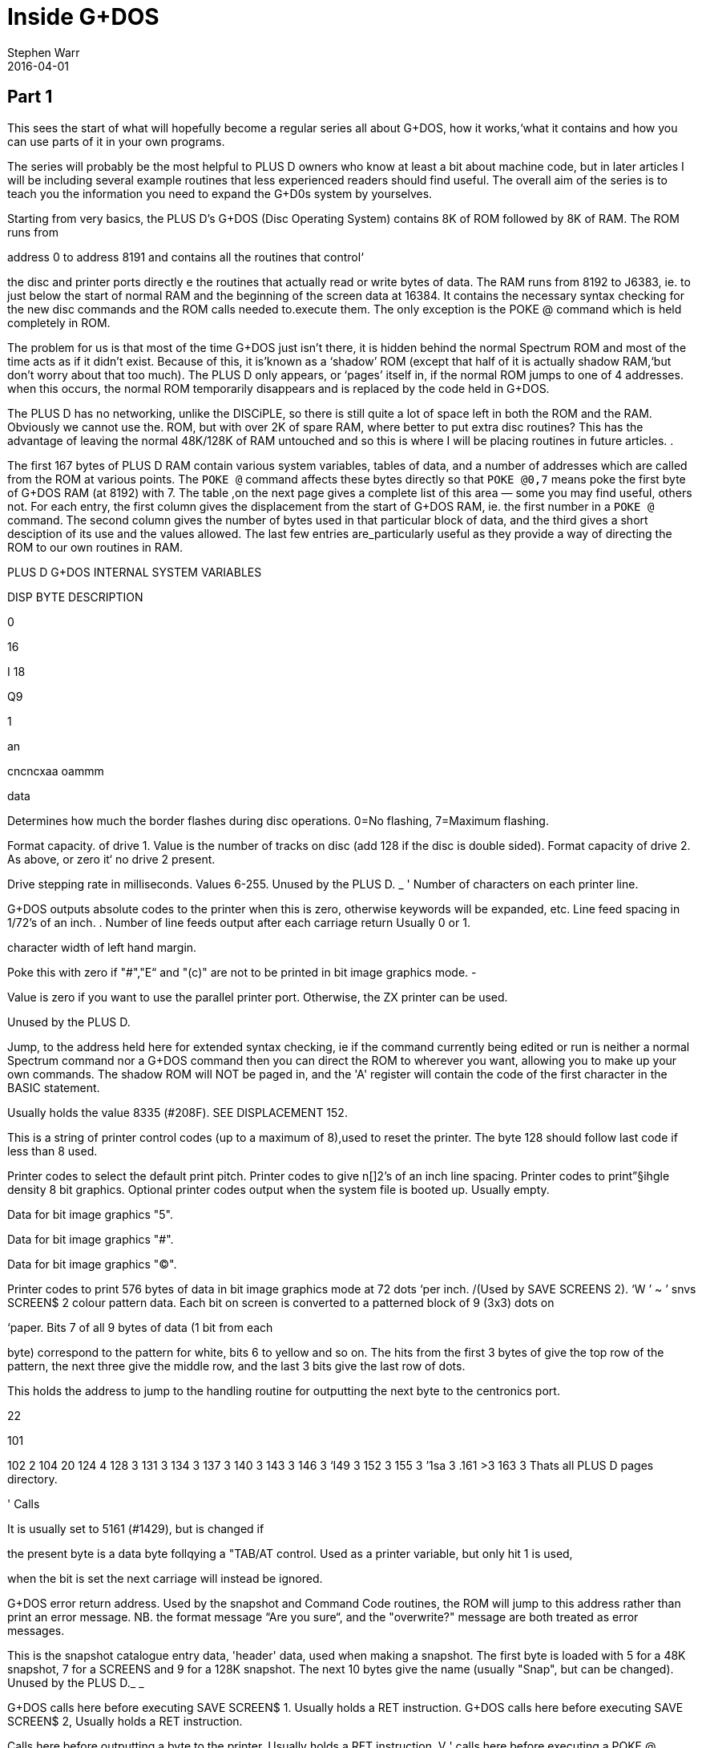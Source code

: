 = Inside G+DOS
:author: Stephen Warr
:revdate: 2016-04-01

== Part 1

This sees the start of what will hopefully become a regular series
all about G+DOS, how it works,‘what it contains and how you can use
parts of it in your own programs.

The series will probably be the most helpful to PLUS D owners who
know at least a bit about machine code, but in later articles I will
be including several example routines that less experienced readers
should find useful. The overall aim of the series is to teach you
the information you need to expand the G+D0s system by yourselves.

Starting from very basics, the PLUS D's G+DOS (Disc Operating
System) contains 8K of ROM followed by 8K of RAM. The ROM runs from

address 0 to address 8191 and contains all the routines that control‘

the disc and printer ports directly e the routines that actually
read or write bytes of data. The RAM runs from 8192 to J6383, ie. to
just below the start of normal RAM and the beginning of the screen
data at 16384. It contains the necessary syntax checking for the new
disc commands and the ROM calls needed to.execute them. The only
exception is the POKE @ command which is held completely in ROM.

The problem for us is that most of the time G+DOS just isn't
there, it is hidden behind the normal Spectrum ROM and most of the
time acts as if it didn't exist. Because of this, it is'known as a
‘shadow’ ROM (except that half of it is actually shadow RAM,‘but
don't worry about that too much). The PLUS D only appears, or
‘pages’ itself in, if the normal ROM jumps to one of 4 addresses.
when this occurs, the normal ROM temporarily disappears and is
replaced by the code held in G+DOS.

The PLUS D has no networking, unlike the DISCiPLE, so there is
still quite a lot of space left in both the ROM and the RAM.
Obviously we cannot use the. ROM, but with over 2K of spare RAM,
where better to put extra disc routines? This has the advantage of
leaving the normal 48K/128K of RAM untouched and so this is where I
will be placing routines in future articles. .

The first 167 bytes of PLUS D RAM contain various system
variables, tables of data, and a number of addresses which are
called from the ROM at various points. The `POKE @` command affects
these bytes directly so that `POKE @0,7` means poke the first byte of
G+DOS RAM (at 8192) with 7. The table ,on the next page gives a
complete list of this area — some you may find useful, others not.
For each entry, the first column gives the displacement from the
start of G+DOS RAM, ie. the first number in a `POKE @` command. The
second column gives the number of bytes used in that particular
block of data, and the third gives a short desciption of its use and
the values allowed. The last few entries are_particularly useful as
they provide a way of directing the ROM to our own routines in RAM.

PLUS D G+DOS INTERNAL SYSTEM VARIABLES

DISP BYTE DESCRIPTION

0

16

I 18

 

Q9

1

an

cncncxaa oammm

data

Determines how much the border flashes during disc
operations. 0=No flashing, 7=Maximum flashing.

Format capacity. of drive 1. Value is the number of
tracks on disc (add 128 if the disc is double sided).
Format capacity of drive 2. As above, or zero it‘ no
drive 2 present.

Drive stepping rate in milliseconds. Values 6-255.
Unused by the PLUS D. _ '
Number of characters on each printer line.

G+DOS outputs absolute codes to the printer when this
is zero, otherwise keywords will be expanded, etc.
Line feed spacing in 1/72's of an inch. .
Number of line feeds output after each carriage return
Usually 0 or 1.

character width of left hand margin.

Poke this with zero if "#","E“ and "(c)" are not to be
printed in bit image graphics mode. -

Value is zero if you want to use the parallel printer
port. Otherwise, the ZX printer can be used.

Unused by the PLUS D.

Jump, to the address held here for extended syntax
checking, ie if the command currently being edited or
run is neither a normal Spectrum command nor a G+DOS
command then you can direct the ROM to wherever you
want, allowing you to make up your own commands. The
shadow ROM will NOT be paged in, and the 'A' register
will contain the code of the first character in the
BASIC statement.

Usually holds the value 8335 (#208F). SEE DISPLACEMENT
152.

This is a string of printer control codes (up to a
maximum of 8),used to reset the printer. The byte 128
should follow last code if less than 8 used.

Printer codes to select the default print pitch.
Printer codes to give n[]2's of an inch line spacing.
Printer codes to print”§ihgle density 8 bit graphics.
Optional printer codes output when the system file is
booted up. Usually empty.

Data for bit image graphics "5".

Data for bit image graphics "#".

Data for bit image graphics "(C)".

Printer codes to print 576 bytes of data in bit image
graphics mode at 72 dots ‘per inch. /(Used by SAVE
SCREENS 2). ‘W ’ ~ ’
snvs SCREEN$ 2 colour pattern data. Each bit on screen
is converted to a patterned block of 9 (3x3) dots on

‘paper. Bits 7 of all 9 bytes of data (1 bit from each

byte) correspond to the pattern for white, bits 6 to
yellow and so on. The hits from the first 3 bytes of
give the top row of the pattern, the next three
give the middle row, and the last 3 bits give the last
row of dots.

This holds the address to jump to the handling routine
for outputting the next byte to the centronics port.

22

101

102 2
104 20
124 4
128 3
131 3
134 3
137 3
140 3
143 3
146 3
‘I49 3
152 3
155 3
’1sa 3
.161 >3
163 3
Thats all
PLUS D pages
directory.

' Calls

It is usually set to 5161 (#1429), but is changed if

the present byte is a data byte follqying a "TAB/AT
control.
Used as a printer variable, but only hit 1 is used,

when the bit is set the next carriage
will instead be ignored.

G+DOS error return address. Used by the snapshot and
Command Code routines, the ROM will jump to this
address rather than print an error message. NB. the
format message “Are you sure“, and the "overwrite?"
message are both treated as error messages.

This is the snapshot catalogue entry data,
'header' data, used when making a snapshot. The first
byte is loaded with 5 for a 48K snapshot, 7 for a
SCREENS and 9 for a 128K snapshot. The next 10 bytes
give the name (usually "Snap", but can be changed).
Unused by the PLUS D._ _

G+DOS calls here before executing SAVE SCREEN$ 1.
Usually holds a RET instruction.
G+DOS calls here before executing SAVE SCREEN$ 2,
Usually holds a RET instruction.

Calls here before outputting a byte to the printer.
Usually holds a RET instruction. V '
calls here before executing a POKE @ command.
holds a RET instruction.3 ' -
Calls here after the system file has been loaded, but
before the centronics port is initialised. NB. it is
also’ called by the interrupt routine, ie. 50 times a
second. Usually holds a RET instruction.

Usually holds a RET instruction. SEE DISPLACEMENT 152.
Calls here to load the "Auto" file. Usually holds a
JP 10478 instruction. _

here to transfer the header data of "Auto" file
before searching the catalogue to see if‘ the‘ file
exists.Exits if it doesn't or calls the above address
to load the file. Usually holds JP 12171.

This address is called 50 times a second by the
interrupt routine. It . usually holds a JP 8773
instruction where there is a short routine that picks
up the value at 8208 (displacement 16) and jumps to
the address it holds. This usually directs it to" 8335

(displacement 143),‘ where a RET instruction returns
execution to the ROM.

Holds a jump to a routine _that prints the G+DOS
version number after the system file has loaded.

G+DOS calls here to jump to the Command Code
routine. Usually holds a JP 8846 instruction.
This is called continuously while waiting for
be pressed after the snapshot button has been
Usually holds a JP 8469 instruction.

Calls here before _
checked (excluding the POKE @ command); Usually holdg
a JP 8359 command.

return Printed

or

Usually

a key to
pushed.


‘handling’

the BASIC commands are tun/syntax’

That's all for this month. Next time I will be explaining how the
itself in, and investigating the mysteries of the disc directory.

== Part 2

As I mentioned last month, there are
four addresses at which the PLUS D

pages itself in. These are 0. 8, 58
and 102.

Starting with the easiest to
explain, location 0 is the first

address that the ROM comes to when you
switch on the computer or press the
reset button. The PLUS D pages itself
in at this address so that it can
initialise the drives before jumping
to the normal memory reset routine.

Address 8 is the most important of
the four addresses because the normal
ROM comes here whenever an error
occurs in BASIC. Usually the routine
at location 8 directs the ROM to the
current error handling routine which
may either print a flashing question
mark, if the line is being edited, or
the relevant error message if the line
is being run. However when the PLUS D
pages in it starts looking for any ~of

the extra commands that it allows,
including the 'RUN' command used to
boot your system file. The Command

Codes and the extra streams available,
eg. the centronics port and stream 'D'
(the opentype files), are also
directed to location 8.

NB. One of the few bugs in G+DOS ROM
is that INPUT #3;a$ will jump to an
almost random address.

Paging in at location 58 is,
perhaps, a bit surprising, as it
occurs just after the beginning of the
normal ROM's interrupt routine. When
interrupts are enabled, the Z80
processor stops what it is doing every
l/50th of a second and calls an
interrupt routine. In the Spectrum ROM
this routine is used to scan the
keyboard, but with a PLUS D attached
the routine does two extra things as

DE nuns

well. Firstly it loads the data needed
by the centronics port into the
channel information area in case the
bytes have been given their initial
values by a system reset or a 'NEW'.
Secondly it checks to see if the G+DOS
RAM area contains anything at all. If
not, it clears the RAM and gives the
first 104 bytes their default values.
This is why the PLUS D's red LED
indicator flickers when you first
switch on the power - it is the RAM
being cleared as soon as the first
interrupt occurs. POKE @7652,0 gives a
quick way of resetting the whole
system file using this method. '

What. all this simply means is that
while the normal ROM is running, the
PLUS D is still paging itself in and
out 50 times a second! When the system
file is loaded, the interrupt routine
can also be vectored into RAM, but
because G+DOS RAM is not reset by the
normal memory reset routine, you can
produce some strange and sometimes
particularly unhelpful results if you
are not careful. Try for instance:

----
POKE @143,201: POKE @144,0:
POKE @145,0: POKE @143,195
----

The final paging address at location
102 has two purposes. Whenever you
press the snapshot button, all that is
really happening is CALL 102 (a-Non
Maskable Interrupt — NMI). Secondly,
this address is also used as a return
from a RST l6(#l0) call - when G+DOS
is paged in it is still possible to
call a subroutine in the normal ROM.
This is done in exactly the same way
as Interface 1 did it. The instruction
RST 16 is used followed by two bytes
of data which give the address to call
(RST 16 does the same as CALL 16 but
it is only 1 byte long). The routine
at location 16 in G+DOS then loads

 

l58h5 (#3DE5) with the value 71 (a
capital G used to distinguish the call
from pressing the snapshot button)
before stacking 102 as a return
address and making the call to the
normal ROM. If you read that carefully
it should all make sense.

That's quite enough technical
information for now, let us move on to
something a bit more interesting. On
any disc formatted by the PLUS D or
the DISCiPLE, the first 20K (40
sectors) are set aside to contain what
is known as the DIRECTORY. For each
file on disc there is one entry in the
directory, up to a maximum of 80
files.

Access to the directory is probably
the most important of all the disc
routines. Before loading a file G+DOS
must first search the directory to see
if the file actually exists and then
it must get the start address and
length of the file before the file can
be loaded. Saving is even more complex
because as well as checking that the
file doesn't exist, G+DOS needs to
know which sectors are unused and can
he saved to.

The routine that does all this, and
more, is held at 2469 (#O9A5). It is
called with the machine code 'A‘
register holding a certain value
depending on what you want to doz-

Aal Searches for a file that has a
given filenumber.

A=2 Prints an abbreviated catalogue
to the current channel. Requires
a filename.

A=4 Prints a full catalogue to the
current channel. Requires a
filename.

A=8 Searches for a file that has a
given filename and is of a given
file type.

A=l6 Searches for a file that has a
given filename.

A=32 Produces a disc map at #3A00.
Explained in a later article.

A=6A Exits as soon as an unused

directory entry is found.

As you can see, most require at least
one extra parameter.

A filenumber is the number that is

printed in the left-moat column when

you display a full catalogue. When
A=1, load the filenumber to 15874
(#3102) before calling the directory
routine.

A filename is a string of up to 10
characters which should be loaded to
address 15878 (#3EO6) upwards. Wild-
cards ("?" and "*") can be used but
unless "*" is the last character, the
filename should be followed by spaces
to make the length up to 10.

When A=8 the file type should be
loaded to 15877 (#3E05). Its allowed
‘values and their meanings are:-

1=BASIC program.
2=Numeric array.
3=String array.
4=CDDE file.
5=48K Snapshot.
6=File produced using microdrive hook
codes.

7=SCREEN$ file.
8="Speciol" file.
9=128K Snapshot.
10=OPENTYPE file.
12=EXECUTE file.

The routine will use the current
drive and returns with the zero flag
set if the specified directory entry
was found and with registers D & E
holding the sector and track numbers
respectively that the entry was found
on. If the routine reached the end of
the directory then the zero flag will
be reset.

We will use the normal RAM for the
moment, so assemble the routine below
to 49152 for instance and then run it
with RANDOMISE USR 49152:-

RST 8

DEFB 71 ;Page in G+DOS.

LD A,2 ;Use the main ROM routine
RST 16 ;to select channel 2 -
DEFW 5633 ;the upper screen.

LD HL,15878

LD (HL),"*" ;Set filename.

LD A 4

CALL’2469 ;Produce full catalogue.
JP 80 ;Page out G+DOS

;and return.

12

As you can see, its effect is the
same as typing CAT 1 but without the
first and last message lines. Of
course, it is easier to do this from
BASIC and so it is a little pointless,
however we can also do several thin s
that are- impossible from BASIC and
there are several routines in G+DOS to
help us:—

2696 (#A88) Continues looking for
further entries in the directory after
3 CALL 2469. Note — DE must not have
been altered.

1853 (#73D) Calculates the filenumber
of the directory entry from D & E and
returns the result in the A register.

2452 (#994) Prints the filename of the
current entry to the current channel.

6039 (#1797) Prints a
current channel.

space to the

6041 (#1799) Prints the character in
the A register.

5958 (#1746) Prints as a decimal
number the value held in HL. Preceding
zeros (eg. 00001) are instead printed
as the character held in the A
register. NB. DE is altered.

5956 (#1744) As above but preceding
zeros are printed as spaces.

5964 (#17&C) As 5964 but only‘ 4
characters are printed, ie. HL must be

less than 10,000.

5970 (#1752) As 5958 but HL must be
less than 1000.

5976 (#1758) As 5958 but HL must be
less than 100.

Now for another practical example.
The program below prints the
filenumber and name of all the 48K
snapshots on a disc:—

RST 8

DEFB 71

LD A,2

RST 16
DEFW 5633
LD HL,l5877

;Print to the screen

LD (HL).5
INC HL
LD (HL),"*" ;Set filename

LD A.8

CALL 2469

LO0P:JP NZ,8O ;Exit if no entries.
PUSH DE

CALL 1853

LD H,0

LD L,A ;HL=filenumber

LD A,32 ;Preceding zeros printed as

spaces

CAIL 5976 ;Print HL

CALL 6039

CALL 2452

ID A,13

CALL 6041 ;Frint a newline

POP DE gkestore track and sector

numbers

CALL 2696 ;Search for further entries
JR LOOP

;Set type = 48K snapshot

Next month I will be giving the
details of what each directory entry
contains, and there will be a routine
to print an alphabetical catalogue.
Until then, I would like to leave you
with a few quirks of G+DOS. ‘

If after typing in that really long
program you suddenly find to your
horror that you forgot to load your
system file, DON'T PANIC, just type
RUN 9999, or indeed any line number
beyond the end of your program.

The POKE @ command, unlike the
ordinary PQKE, can actually poke a two
byte value ie. a value between 0 and
65536, but numbers less than 256 are
treated as one byte values.

Two quickies now. the OPEN # command
can actually open a channel to any
type of file not just.an OPENTYPE file
and the CAT command can also take th
form CAT 1;"FILENAME". ’

The final piece of delectable information is that the `SAVE
d1"f1lename"CODE start,length` command also allows an optional third
parameter which is the address jumped to after the file is loaded
back, allowing auto—running of machine code files.

More next month.

== Part 3

This month I want to look at the
Disc Directory, this is the same for
both the PLUS D and its older brother
the DISCiPLE so there is much in this
article for DISCiPLE users.

Each directory entry takes up 256
bytes and contains all the data needed
to load the file that it is referring
to. The layout is as follows:—

PLUS D/DISCiPLE DIRECTORY LAYOUT

BYTE CONTENTS
0 File Descriptor 0-11
(see last month)

1-l0 File Name

11 File Sectors Used — Low

12 File Sectors Used — High

13 Start of File — Track

lb Start of File — Sector

15-209 Sectors Used Map (195x8 hits)
210 File Size High

211 File Type (HD00)
212 File Size Low (HDOB)
213 s " " Mid

214 - Start Address Low (HDOD)
'215~ " " High

216. Size — Vars Low (HDOF)
217‘ " " High

218‘ Auto—Run Line Low (HDII)
219 n n u High

220-241 Snapshot Register Area

The bytes from 242 to 255 are not used
by the current DOS but may be in
future versions.

In double density mode the first 40
sectors of‘the disc (tracks 0-3) each
hold 2 directory entries giving a
total of 80 files. In single density
(only available on the DISCiPLE) each
sector holds 1 entry, hence only 40
files per disc.

Byte 210 is only used by extremely

onus”

By: Stephen Hhrt.

long OPENTYPE files (over 64K). It is
the most significant of 3 length bytes
with 212 & 213.

Bytes 211-219 are a copy of the UFIA
(see Dos Command Codes — FORMAT Vol 2
No 4.) they are also ‘stored as the
first nine bytes of most files.

Once you have found the correct
directory entry using the directory
access routine at 2469 (#9A5), you can
point to the data in the entry by
loading IX+13 with the displacement,
IX will already be set to 15043
(#3AC3), and then calling the routine
at 3479 (#D97). HL will then hold the
address of the data
directory access routine found a BASIC
program:-

LD (IX+13),2I8
CALL 3479

LD E,(HL)

INC HL

LD D,(HL)

DE now holds the auto—run line number
' (or #FFFF if there isn't one). NB. If
you want to get the file type, CALL
3475 (#D93) is equivalent to loading
IX+13 with zero before a CALL 3479.

For those who are interested, the
sector containing the directory entry
will in fact have .heen loaded to
address 15318 (#3BD6), ie. in the
PLUS D RAM. Each sector in the
directory holds two entries and IX+14
hill either hold 0 or 1. This value.
together with the value in IX+13.
gives a two byte displacement from
15318 so the value in IX+13 alone
actually gives a displacement from
either 15318 or 15574 depending on
which entry is being examined.

Back next month with a super, routine
for the ?LUS D.

Le. if the,

== Part 4

In the issue before last I looked at
the PLUS D's disc directory. I thought
readers would like a useful machine
code routine which adds a new BASIC
command CAT [#n;]d1["fileneme"] where
anything inside square brackets is
optional (of course the drive number
can be 1,2 or *). Note that the form
is CAT d1 not the existing CAT 1. The
routine produces an alphabetical
catalogue and works by reading each
directory entry in turn, inserting
room at the correct position in a
string of previous entries, and
transferring only the data needed to
produce the final catalogue. Once the
end of the directory is reached the
whole string of entries is printed
out. The catalogue produced is
alphabetically (not ASCII) sorted so
that "a" is exactly the same as "A",
etc.

The routine is designed to be held
completely in PLUS D RAM. To get it
there you will have to assemble the
code to 12628 but actually store it in
normal RAM. After assembly save it
hy:- SAVE d1"alphaWﬂHE address,295

before loading it back into shadow RAN
with:- LOAD d1"a1ph.a"(I)DE 12628

One point to note is that it was
written to work only with the latest
version (2a) of G+DOS.

10 ;PLUS D ALPHA—CAT.

20 one 12628

30 ALPHA:LD B,A

40 AND 223

so up "D"

so LD A,B

70 JP NZ,9722 :#25FA

;Jump back if character is not a
;"d" or "D". ie. the command is
;of the existing form CAT 1

80 CALL 9721 ;#25F9

23

90
100
110
120

130
1&0

150
160
170

180

‘ 190

200
210
220
230
240

250

270

280
290
300

310
320
330

360
350
360
370
380

390
400
410

By: Stephen Hhrr.

CALL 9634 ;#25A2
CALL Z,9792 ;#2640
CALL 12616 :#3148
CALL 1794 ;#702
;Check synatx — exit if editing
RST 16
DEFW 3503 ;#DAF
;Clear screen
LD A,(15875) ;#3ED3
RST' 16
DEFW 5633 ;#1601
;Select channel
LD HL,MESS1
CALL 6027 :#17813

LD A,(15873) ;#3E01
OR 48

CALL 6041 ;#1799

LD HL,MESS2

CALL 6027 ;#l78B
;Print top two message lines, ‘
;also giving the drive number

LD HL,START
LD (HL),255
LD (LAST),HL

;C1ear string. ‘LAST’ points to
;the last byte in string
LD A,16
CALL 2469 ;#9A5
JR NZ,DONE
;Jump if directory is empty
LOOP1:LD (IX+13),l
CALL 3479 ;#D97
PUSH DE
;Save track & sector numbers
CALL 1853 ;#73D

EX AF,AF'
LD DE,START
LD C,l6

EX DE,HL

;A'=filenumher I
;HL points to start of string
;C=displacement between entries
;in string ‘
;DE points to filename in
;current directory entry
LDOP2:PUSH DE

PUSH HL
LO0P3:LD A,(HL)

420
A30
440
A50
460

A70
480
490
500
510
520
530
540

550

560
570
580
590

600
610

620
630
640
650

660
670
680
690
700

710
720
730
740

750
760

770
780

790
800
810
820

OR 32
LD B,A
LD A,(DE)
OR 32
C? B
;Convert to lower case letters
;and compare
JR NZ,NOT
INC HL
INC DE
JR LOOPS
NOT :POP HL
POP DE
LD B,O
JR C,FOUND
;Jump if correct positixn found
ADD HL,BC
:Move to next string entry
JR LOOPZ
FDUND:PUSH DE
DEC DE
LD A,(DE)
;Get file type from directory
;entry 1
PUSH HL
EX DE,HL

;DE=position in string to insert
;new entry

LD HL,(LAST)

PUSH HL

OR A

SEC HL,DE
;HL=number of bytes above insert
;position

EX (SP),HL

LD D,H

LD E,L

ADD HL.BC

LD (LAST),HL
4Increase 'LAST' by 16

EX DE,HL »

POP BC

INC BC

LDDR
:Move all entries above insert
;position

POP DE

POP HL
;DE points to inserted space
;HL points to filename in
:directory entry

LD BC,IO
LDIR

;Move filename
EX AF,AF'
LD (DE),A
INC DE
EX AF.AF'

830
840

850
860

870

880
890

900-
910
920
930

940

950
960
970
980
990
1000
1010
1020

1030
1040
1050

1060
1070
1080

. 1090

2&

1100

1110
1120
1130
1140
1150

1160

1170
1180

LD (DE),A
INC DE
;Move filenumber & file type
CALL DATA
LDIR
;Move 4 more bytes of data
FOP DE
;Restore track & sector numbers
CALL 2696 ;#A88
JR Z,LOOP1
;Jump if there are more
;directory entries

DONE :LD HL,START
1DOP4:LD A,(HL)

INC A

JP Z,1148 ;#47C
;Jump to move on to next BASIC
;command if reached string end

CALL 2459 ;#99B
;Print the next 10 bytes as a
;filename

CALL 6039 :#1797

LD A’uPn

CALL 6041 :#l799

PUSH HL

LD L.(H1)

LD H,0

LD A.32 A

CALL 5970 ;#1752
;Print HL - the filenumber

POP DE

INC DE

LD A,(DE)
;Get the file type

INC DE

PUSH AF

CALL DATA

EX DE,HL

LDIR
;Move data back to current
;directory entry in PLUS D RAM

CALL 6039 ;#1797

CALL 6039

POP AF

PUSH HL

CALL 5787 ;#169B
;This call takes the file type
;from A and prints "BAS","CDE",
;"SNP 48K",etc. If the file is
;CODE or BASIC the routine also
;picks up the start & length or
:auto~run address from the
;current directory entry and
;prints them

FOP HL
;HL points to next string entry

JR LOOPA
DATA :DEC A

1190 LD A,2I6
1200 JR Z,SKIP
;Jump if file is a BASIC program

1210 LD A,212

1220 SKIP :LD (IX+13),A

1230 CALL 3479 ;#D97

1240 LD BC,4

1250 RET

;0n1y CODE requires 4 extra data
;bytes — start & length, BASIC
;requires 2 - the auto-run line
znumher, all others require no‘
;extra data at all.
MESS1:DEFM " PLUS D ALPHA"
DEFM "—CATALDGUE,"
DEFM "DRIVE”," "+128
MESS2:DEFM 13,"—— —-"
DEFM "—-
DEFM "-—--
LAST :DEFW O
START:EQU 13566 ;#34FE
;Each entry in the string takes
;up 16 bytes so with 80 files
;on a disc, a maximum space of
;1280 is required +1 for
;the end marker

1260
1270
1280
1290
1300
1301
1310
1320

  
  

---",13+12a

When you have it safely in the PLUS
D's RAM, set it working with FORE
@1154,12628 and then try it out with
CAT d1.

In use the routine will be entered
with IX already holding 15043 (see
above), the optional channel (#n;) has
been dealt with and loaded to 15875
(defau1t=2), and the filename has been
given a default of "*". There are a
number of cells to routines in G+DOS,
mostly dealing with syntax checking.
but as I think I have run out of space
I will explain them next month. Of
course you don't need to type in the
program comments (given after the
line(s) they refer to) so I ‘have not
given them line numbers.

For those of you without an
assembler I've just_managed to squeeze
in a Basic poke program. Dont come to
rely on this sortdof service, I wont
always have the space. Besides,
working with machine code without an
assembler is just asking for
headaches.

10 READ add: LET add=add—8192
20 LET 1ine=1010

25

30 LET s=0: FOR f=1 T0 20
40 READ d: FORE @add,d
50 LET s=s+d: LET add=add+1
60 NEXT f: READ ch
70 IF s<>AB$ ch THEN PRINT "ERROR I
N LINE ":line: STOP
80 LET‘1ine=1ine+10
90 IF ch>=0 TEEN GO TO 30
100 POKE @ll54,12628
110 CAT dl
1000 DATA 12628
1010 DATA 71,230,223,25h,68,120,19h,2
50,37,205,249,37,205,162.3
7,204,6h,38,205,72,2925
1020 DATA 49,205,2,7,215,175,13,58,3,
62,21S,l,22,33,57,50,205,1
39,23.58.1592
1030 DATA 1,6?,246,48,205.153,23,33,8
7,50,205,139,23,33,254,52,
54,255,34,l21,2078
1040 DATA 50,62,16,205,165,9,32,91,22
1,54,13,1,205,151,13,213,2 '
05,61,7,8,1782
1050 DATA 17,254.52,l4,l6,235,2l3,229
,126,246,32,7I,26,246,32,1
s4.32,4,35,19.2os3
1050 DATA 24,242,225,209,6,o.56,3.9,2
A,231,213,27,26,229,235,h2
,121,50,229,2201
1070 DATA 183,237,s2,227,s4,93,9.34,1
21,s0,235,193,3,237,1s4,2o
9,225.1,10,o,2417
1080 DATA 237,176,8,18,19,8,18,19,205
,40,5o,237,176,2o9,2o5,136
,10,40,165,33,2009
1090 DATA 254,52,125.a0,202,124,4,205
,155,9,205,151,23,62.80,20
5,15a,23,229,11o,2432
1100 DATA 3s,0,62.32,2o5,e2,2a,2o9,19
,26,19,2A5,205,AO,S0,23S,2
37,17e,2o5.151,2259

1110 DATA 23,20s,151,23,241.229,2o5,1
55,22,225,24;206,61,62,216
,40,2.52,212,221,25s5

1120 DATA 119;13,205,151.13.1,4,o,2o1
,32,80,76,85,83,32,68,32,6
5,75,so,1416

1130 DATA 72,55.45,e7.55,sa.05,7s,79
71.a5,69,44,6e,a2,73.86,69
,1e6.13,1464

1140 DATA_45,45,45,45,45,45,45,45,45,
45,4S,45,b5,A5,45,45,A5,A5
,45,a5.9o0 .

1150 DATA 45,45,A5,45,45,45.45,4
45,4s,45,141,0,0,0,0,0,o,o
,—681

5.45.

Back with more PLUS D secrets soon.

== Part 5

A I would like to apologise for the
delay between this article and the
last, but things weren't really my
fault. If you remember, the last
article in this series included a
listing to produce an alphabetical
catalogue. I hope you looked through
the listing and could see with the
help of the comments how the routines
we have already looked at fitted in.
If anyone had problems, or would like
to ask or suggest anything at all in
connection with the series, please let
me know via the editor.

As you will have found, the routine
does not alter the directory, it
simply prints the entries in
alphabetical order leaving the normal
catalogue commend unaffected. The
program's biggest drawback is that
data from the directory has to be
stored in RAM until the final
printout. We have to allow l.25K free
for this just in case there happen to
be 80 files on‘ the disc.

Unfortunately, this uses up most of
the available spare PLUS D RAM, and
not many other programs are going to
fit in at the same time. The only
alternative is to store the data in
the normal RAM, but then there is an
added complication that there may not
be enough space without overwriting 3
BASIC program or anything else
important.

Still staying with directories for a
moment, if you write disc routines in
BASIC I'm sure you will have found
difficulties in accessing the
directory and generally have to resort
to the LOAD @ command. My new DOS
(coming out soon) has some powerful
commands to help you get around this
problem, but for the moment, the
program below may help out. What it
does is to set up a complete catalogue
in the string variable a$ which you
can then examine easily. The only
warning is that it won't work with
write protected discs:

----
10 OPEN #4;d1"dir_save"OUT
20 CAT #4;l
30 CLOSE #*4
40 OPEN #4;d1':dir_save"IN
50 INPUT #4;a$;a$;a$
50 LET a$='"'
70 INPUT #4;b$
80 IF b$='"' THEN GOTO 100
90 LET a$=a$+h$+CHR$ 13: GOTO 70
100 CLOSE #*5
110 ERASE d1"dir_save"
----

It's a little bit limited and is
best suited, for example, to comparing
the filenames in the directory to one
you are trying to load. A much neater
method would be to write a machine
code program that uses the directory
access routine and returns the result
together with file lengths and
whatever else is required into a BASIC
variable — that's sosthing for you'to
think about if you want to, and if you
come up with a good routine, do send
it in.

And now for something totally
different. So far we have only looked
at the the directory alone — as a kind
of file in itself. Although we can
manipulate the directory in quite a
few ways, unless we have a particular
file in mind all we can really do with
the directory is print it out as some
form of catalogue. So it's definitely
about time that we’ started using a
particular directory entry to access
the actual file that it's describing.
Put simply, how do we get at bytes of
program data? As an introduction,
let's have a look at the way your disc
drive stores information on your
discs.
Disc drives are really serial
devices which means that they can only
store 1 bit of data at a time just
like tapes. However, from the
computer's point of view they are
parallel devices — the PLUS D software
sends whole bytes at a time (8 bits)
to the disc controlling chip in the
PLUS D which then does the converting
for you. This pseudo parallel system
does make disc drives faster than
tapes, but the real advantage that
discs have over tapes is that it is
possible to access any part of the
disc at any time, very quickly and so
the data can be packed much tighter
together and can be read a lot faster
-- if something goes wrong, you only
have to wait a short while before
having another go.

Every formatted disc, for any
computer system, is divided into
tracks. You can imagine each track as
a very thin ring laid out so that the
centre of the ring is also the centre
of the disc. Therefore the tracks
nearer the centre of the disc are
actually shorter than those near the
edge, so to hold the same amount of
data, the data has to be packed more
densely.

Each of these tracks is subdivided
into blocks which we know as sectors.
when you format a disc all that is
really happening is that the software
is telling the drive where to put
these sectors, how long they are and
than giving each one a number. Now to
get to any sector on the current track
all you have to do is tell the drive
which sector you want by telling it
the sector number. The drive then
searches the current track by rotating
the disc inside the drive at a
constant speed of 5 revolutions per
second until it matches your sector
number with a sector number it finds
on that track.

The astute among you may be
wondering what happens if you want to
look at a sector that's on a track
other than the current one. Well, when
the drive is actually searching for a
sector, the drive head (the part of
the drive that rests just above the
disc and receives and sends
information) stays motionless because
if it were moving, the vibration would
reduce the reliability almost to zero.
This means that as the disc rotates,
the head always stays above a single
track. Moving the head to a different
track is a separate process and can
even be done when there isn't a disc
in the drive. The drive controlling
chip can tell you which track it
THINKS the head is above (it can get
confused, for example when you change
from drive 1 to 2), and the software
then tells the head to either move in
towards the centre of the disc (high
track numbers) or out towards the edge
(lower track numbers) a certain number
of tracks to hopefully end up on the
right track.

Thi s combi nat ion 0 f f ind ing the
correct track and than searching for
the correct sector is entirely
controlled by software. ‘With the

PLUS D, this software is in the ROM
and all you need do is specify the
track number in the D register and the
sector number of the sector you
require to read or write to in the E
register and then make the call to the
ROM and it will do the rest for you.

Most modern magnetic floppy discs
can store 1 megabyte (1000 kilobytes)
of data. This is about the upper limit
because the tracks can’: be too narrow
and the data can't be squashed too

closely together without losing
reliability. Hard drives have much
greater capacities of several

gigabytes but this is because the disc
is actually part of the drive and
can't be removed. This means that
there is very little vibration as the
disc rotates and so the head can be
positioned much more accurately,
allowing more tracks to be placed
closer’ together.

A doub1e—sided , double—density
(DSDD), 80 track disc is a 1 megabyte
disc, A commonquestion is "Hold on a
minute, the PLUS D formats its discs
to 80 tracks each side with 10 sectors
of 0.5 kilobytes each track giving a
capacity of 80*2*10*0.5=800K (78OK if
you don't include the 20K directory).
What's happened to the extra 200K?"
Well the answer Fto this isn't entirely
straight forward, but this space is
mostly taken. up as gaps between
sectors and as information about each
sector helping to organise the data on
the disc.

OK, so how is all this relevant to
us’! Well, whenever the software has
told the drive to look for a sector, a
special circuit in the drive is trying
to detect a "magnetic mark" that was
placed on the disc before each sector
during the original formatting. The
drive ignores everything until it
finds one of these marks and so it's
impossible to ever locate the middle
of a sector, only the beginning.
Therefore the entire sector must be
read or written all in one go. Also
the hardware isn't bothered whether
the software is managing to keep up or
not, it just keeps going regardless,
and so it is not possible to program
clever software effects whilst the
disc is rotating as the CPU must
concentrate on accessing the disc —
even the screen border stops flashing
when the data bytes are actually being
moved from disc to computer or from
computer onto disc. To give you an
idea of their speed. at their best our
drives can transfer 5K in a 1/5 of a
second.

It doesn't matter if you do not
understand everything, but some of the
things mentioned above will certainly
come in useful and it might help you
to understand why things sometimes can
go wrong!

I'm sure you all know by now that
with the MG!‘ systems, all the sectors
are a fixed length of 512 bytes or
0.5K..As I've mentioned, the‘ sectors
are all numbered, and the logical
order of sectors on a PLUS D disc is:~

Track 0:Sectors 1,2,3,4;5,6,7,s,9,1o
Track l:Sectors 1,2,.....,l0

and so on up to how ever many tracks
(less one) there are on side 1. e.g

Track 79:Sectors 1.2,. ... .10
If the disc has 3 second side (and

providing your drive has two heads)
then the next sectors ‘are Track 128:

Sectors 1.2,....,l0 etc.

Track 79 is nearest the centre of
the disc, and track 128 is right at
the edge and because the two drive
heads usually move together, when you
want to read track 128 after track 79.
the heads have to move the full
distance across the disc which causes
quite a delay compared to normal disc
use try it out’ using the LOAD @
command.

The directory is stored from track
0,sector 1 to track 3, sector‘ 10
inclusive. Track 4, sector 1 onwards
contain the actual program data. On
any sector that is used by a file, the
last two bytes of the sector give the
track and sector numbers (in that
order) of the next sector in that
file. A file sector therefore contains
510 bytes of file data followed by 2
bytes of disc data which is why a 1K
length program takes up 3 sectors
instead of 2. when you reach the last
file sector, the 2 disc data bytes are
both zero.

The process of loading a file can be
summarized as follows:—

(1) Find the correct directory entry.
(2) Get the length of the file and the
first track and sector numbers
from the directory entry as well
as any other relevant information
needed (such as auto—run line
number).

Load the first sector of program
data, transfer the data to where
it is required and get the next
track and sector numbers by
reading the last two bytes of this
sector. , ~
Load the next sector and repeat
until the whole file has been
loaded.

(3)

(4)

The number of sectors used by the
file is totally irrelevant and is only
used when displaying a catalogue.

software knows when it has finished
loading a file by storing the length
and decreasing it until it reaches
ZETO.

This method. whereby every sector

The"

gives the "disc address" of the next
sector, means that any unused sectors
near the start of as fairly full disc
can get used up rather than leaving
odd sectors here and there all over
the disc which was the case with the
Discovery drive or BBC disc systems.
They saved programs ?to the biggest
available continuous ‘space and if
there was no space big enough for the
whole file then you had to find a new
disc to save the program on, and then
load a special program to Compress the
files together on the original disc
and free the spare sectors. But of
course the disadvantage with all disc
systems is that a file may end on the
first byte of a ,sector leaving the
rest of the sector unusable.

All this may sound complex, but from
a software point of view it is
actually reasonably easy to do and
from our point of view it is extremely
easy as we have a number of PLUS D ROM
routines to help us. Bear in mind that
my new DOS does include a new EPROM
and so the addresses given below and
in my previous articles will be
different when you have installed the
new DOS.

Before using the first three
routines below, the machine code IX
register should be set to 15043
(#3AC3). The‘ significance of this is
that it tells the PLUS D ROM where
various pointers and flags are stored
(the only exception to this rule is
when you are using an opentype disc
stream from machine code so you should
avoid these files for the moment). If
the directory access routine was used
previously you needn't worry about
setting IX as it will have been done
for you.

1484. The routine at this address
loads the sector specified by the DE
register to address 15318 (#3BD6).
Before calling this routine, set D to
the track number (0—79=side 1.
128—ZO7=side 2) and E to the sector
number (1-10) of the sector you want
to load. The routine will ’ load any

sector from disc including unused
sectors and sectors in the directory.
Intially the bytes at (Uh-13) and

(IX+14), (addresses 15056 and 15057)
will be set to zero, but as when
reading a directory entry, you can
point to any byte in the sector by
setting them to the displacement from
the start of the sector and then
calling 3479 to set HL to the required
position in the sector (IX+l4 holds
the most significant byte and since
the sector is only 512 bytes long, it
can only hold 0 or 1) - SEE PREVIOUS
ARTICLE. If you just want HL to point
to the start of the sector without
altering the contents of (IX+l3) &
(IX+l4), CALL 3462 will do the job for
you.

1919. Once a file sector has been
loaded into the PLUS D RAM using the
above routine, this routine can be
used to get an individual byte from
that sector. It returns with the A
register holding the value of the next
byte in the file and it uses (IX+l3) &
(IX+llo) to step through the sector, so
if you alter their values while using
this routine you may end up reading
part of the file twice or missing out
part of the file. If the end of a
sector is reached, this routine
automatically reads the last two bytes
and loads the next sector for you so
you could load the entire file byte by
byte simply by repeatedly calling this
routine. but there is a better method:

1950. Again, the first sector in the
file must have been loaded, but this
routine will load the next 'BE' bytes
from the file to address '1-EL.‘ in RAM
(can either be the normal or PLUS D
RAM). If after DE bytes the end of the
file still hasn't been reached, you
can still use this
the one above to load the remaining
bytes.

The following three routines do not
require IX to be set to 15043.

1224!». This routine is in fact the
LOAD @ command and is included for
completeness. but really you are
better off using the other routines
given above and below. It is entered
with IX holding the address to load
the sector to, 'A' holding the drive
number and 'D' 8: 'E' holding the track

2-O

routine again _or I

and sector numbers respectively.

3032. This routine is entered with
address 1587!» holding a file-number.
The routine then uses the directory
access routine to find that file
before using the routine at 148!» to
load the first sector in that file.

3068. This routine is similar to the
one above, but instead finds a file
with a specified filename (held at
address 15878 as usual) before loading
the first sector.

These last two routines will load the
first sector of any kind of file. The
first routine roughly corresponds to
the LOAD pl command and the second to
LOAD d*"ﬁ1ename". In both cases any
snapshot data (displacement 220 in the
directory entry) is moved to 16362.

There is one more routine you do need
to know about, and that is the one to
change drives:

1794. This routine takes a value from
address 15873 (must be 1 or 2) and
then selects that drive to be used in
all following disc operations. IX must
equal 150/03. Alternatively, you can
place the drive number in the ‘A’
register and call 1797.

The only thing I haven't yet
mentioned is that the first 9 bytes of
BASIC, CODE, SCREEN'$ and array files
contain the same disc header as at
displacement 211 in the directory
entries, so instead of getting the
file's start address and length from
the directory entry, you could get
them from the file itself. These 9
bytes are not included in the file
length so you must be careful not to
treat them as part of the file.

That's all for now. Try experimenting with these routines. for example
try writing a program to load just the screen picture of snapshot
files it's something you should easily be able to do by now. You're
not saving any bytes on disc so you shouldn't lose or corrupt any
files, but when your run the program, write protect the disc just in
case.

Before using any of these routines, you will want to page in the PLUS
D.  The simple way of doing this is to use the machine code
instruction: `IN A,(231)` and to page out: `OUT (231),A`.

I'll be back soon either with details of my new DOS, or with a routine
to help you hack those snapshots. Until then happy DOSing.

